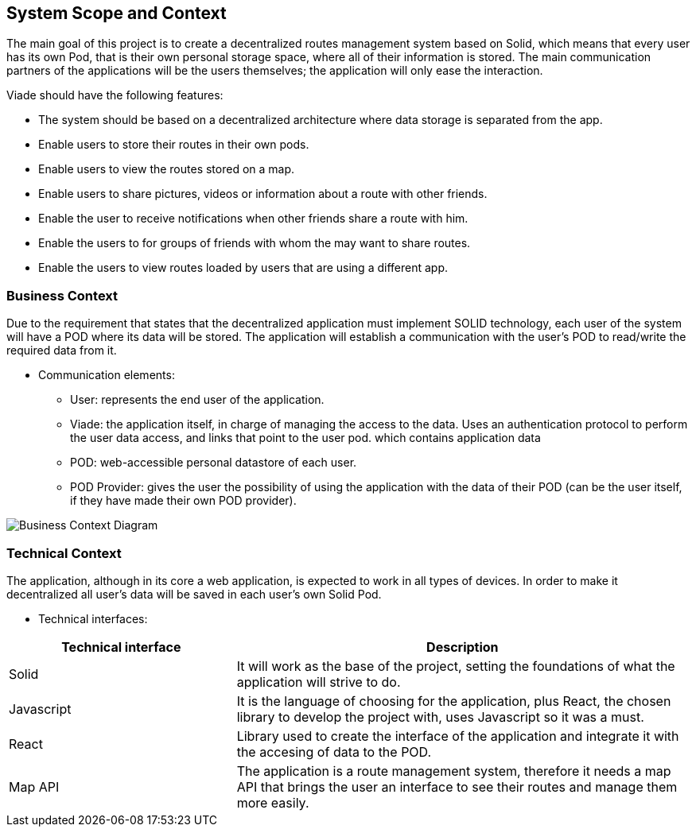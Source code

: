 [[section-system-scope-and-context]]
== System Scope and Context

The main goal of this project is to create a decentralized routes management system based on Solid, which means that every user has its own Pod, that is their own personal storage space, where all of their information is stored. The main communication partners of the applications will be the users themselves; the application will only ease the interaction.

Viade should have the following features:

* The system should be based on a decentralized architecture where data storage is separated from the app.
* Enable users to store their routes in their own pods.
* Enable users to view the routes stored on a map.
* Enable users to share pictures, videos or information about a route with other friends.
* Enable the user to receive notifications when other friends share a route with him.
* Enable the users to for groups of friends with whom the may want to share routes.
* Enable the users to view routes loaded by users that are using a different app.

=== Business Context

Due to the requirement that states that the decentralized application must implement SOLID technology, each user of the system will have a POD where its data will be stored. The application will establish a communication with the user's POD to read/write the required data from it. 

* Communication elements:
** User: represents the end user of the application.
** Viade: the application itself, in charge of managing the access to the data. Uses an authentication protocol to perform the user data access, and links that point to the user pod.
which contains application data
** POD: web-accessible personal datastore of each user.
** POD Provider: gives the user the possibility of using the application with the data of their POD (can be the user itself, if they have made their own POD provider).

image:BusinessContext.png["Business Context Diagram"]

=== Technical Context

The application, although in its core a web application, is expected to work in all types of devices. In order to make it decentralized all user's data will be saved in each user's own Solid Pod.

* Technical interfaces:

[options="header",cols="1,2"]
|===
|Technical interface|Description
|Solid|It will work as the base of the project, setting the foundations of what the application will strive to do.
|Javascript|It is the language of choosing for the application, plus React, the chosen library to develop the project with, uses Javascript so it was a must.
|React|Library used to create the interface of the application and integrate it with the accesing of data to the POD.
|Map API|The application is a route management system, therefore it needs a map API that brings the user an interface to see their routes and manage them more easily.
|===

